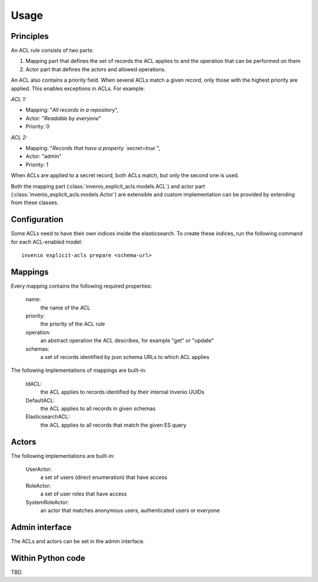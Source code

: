 Usage
-----

Principles
==========

An ACL rule consists of two parts:

1. Mapping part that defines the set of records
   the ACL applies to and the operation that can be performed on them
2. Actor part that defines the actors and allowed operations.

An ACL also contains a priority field. When several ACLs match a given
record, only those with the highest priority are applied.
This enables exceptions in ACLs. For example:

*ACL 1:*

* Mapping: "*All records in a repository*",
* Actor: "*Readable by everyone*"
* Priority: 0

*ACL 2:*

* Mapping: "*Records that have a property `secret=true`*",
* Actor: "admin"
* Priority: 1

When ACLs are applied to a secret record, both ACLs match,
but only the second one is used.

Both the mapping part (:class:`invenio_explicit_acls.models.ACL`)
and actor part (:class:`invenio_explicit_acls.models.Actor`)
are extensible and custom implementation can be provided by extending from these classes.

Configuration
=============

Some ACLs need to have their own indices inside the elasticsearch.
To create these indices, run the following command for each ACL-enabled model::

    invenio explicit-acls prepare <schema-url>


Mappings
========

Every mapping contains the following required properties:

    name:
        the name of the ACL

    priority:
        the priority of the ACL rule

    operation:
        an abstract operation the ACL describes, for example "get" or "update"

    schemas:
        a set of records identified by json schema URLs to which ACL applies

The following implementations of mappings are built-in:

    IdACL:
        the ACL applies to records identified by their internal Invenio UUIDs

    DefaultACL:
        the ACL applies to all records in given schemas

    ElasticsearchACL:
        the ACL applies to all records that match the given ES query


Actors
======

The following implementations are built-in:

    UserActor:
        a set of users (direct enumeration) that have access

    RoleActor:
        a set of user roles that have access

    SystemRoleActor:
        an actor that matches anonymous users, authenticated users or everyone


Admin interface
===============

The ACLs and actors can be set in the admin interface.

Within Python code
==================

TBD.
